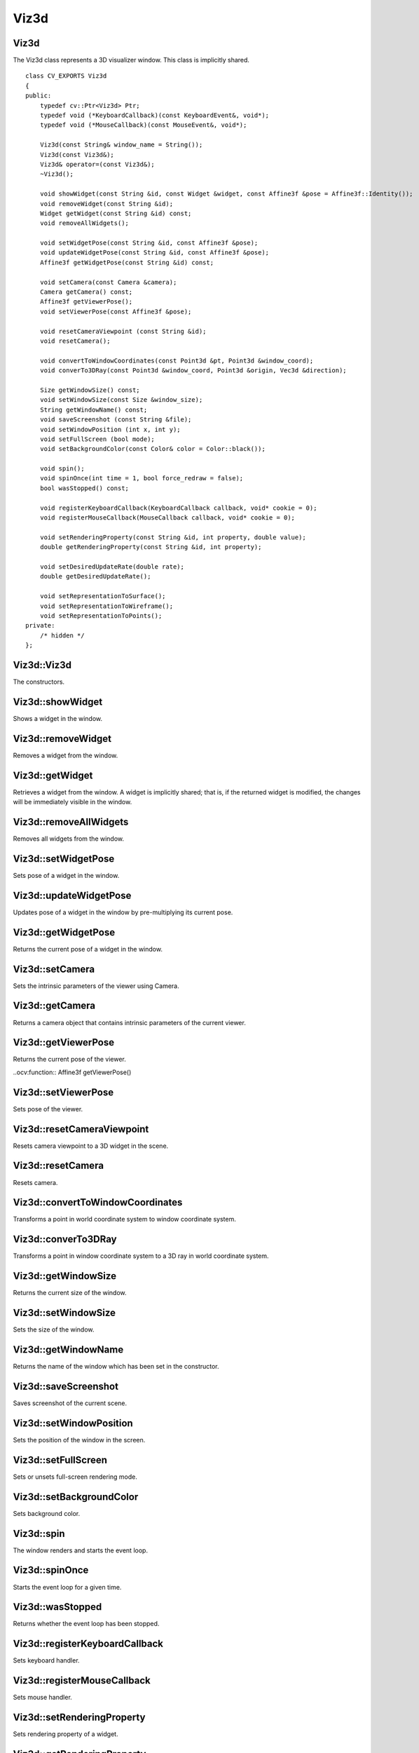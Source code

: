 Viz3d
=====

.. highlight:: cpp

Viz3d
-----
.. ocv:class:: Viz3d

The Viz3d class represents a 3D visualizer window. This class is implicitly shared.    ::

    class CV_EXPORTS Viz3d
    {
    public:
        typedef cv::Ptr<Viz3d> Ptr;
        typedef void (*KeyboardCallback)(const KeyboardEvent&, void*);
        typedef void (*MouseCallback)(const MouseEvent&, void*);

        Viz3d(const String& window_name = String());
        Viz3d(const Viz3d&);
        Viz3d& operator=(const Viz3d&);
        ~Viz3d();

        void showWidget(const String &id, const Widget &widget, const Affine3f &pose = Affine3f::Identity());
        void removeWidget(const String &id);
        Widget getWidget(const String &id) const;
        void removeAllWidgets();

        void setWidgetPose(const String &id, const Affine3f &pose);
        void updateWidgetPose(const String &id, const Affine3f &pose);
        Affine3f getWidgetPose(const String &id) const;
        
        void setCamera(const Camera &camera);
        Camera getCamera() const;
        Affine3f getViewerPose();
        void setViewerPose(const Affine3f &pose);
        
        void resetCameraViewpoint (const String &id);
        void resetCamera();
        
        void convertToWindowCoordinates(const Point3d &pt, Point3d &window_coord);
        void converTo3DRay(const Point3d &window_coord, Point3d &origin, Vec3d &direction);
        
        Size getWindowSize() const;
        void setWindowSize(const Size &window_size);
        String getWindowName() const;
        void saveScreenshot (const String &file);
        void setWindowPosition (int x, int y);
        void setFullScreen (bool mode);
        void setBackgroundColor(const Color& color = Color::black());

        void spin();
        void spinOnce(int time = 1, bool force_redraw = false);
        bool wasStopped() const;

        void registerKeyboardCallback(KeyboardCallback callback, void* cookie = 0);
        void registerMouseCallback(MouseCallback callback, void* cookie = 0);
        
        void setRenderingProperty(const String &id, int property, double value);
        double getRenderingProperty(const String &id, int property);
        
        void setDesiredUpdateRate(double rate);
        double getDesiredUpdateRate();
        
        void setRepresentationToSurface();
        void setRepresentationToWireframe();
        void setRepresentationToPoints();
    private:
        /* hidden */
    };

Viz3d::Viz3d
------------
The constructors.

.. ocv:function:: Viz3d::Viz3d(const String& window_name = String())

    :param window_name: Name of the window.

Viz3d::showWidget
-----------------
Shows a widget in the window.

.. ocv:function:: void Viz3d::showWidget(const String &id, const Widget &widget, const Affine3f &pose = Affine3f::Identity())

    :param id: A unique id for the widget.
    :param widget: The widget to be rendered in the window.
    :param pose: Pose of the widget.
    
Viz3d::removeWidget
-------------------
Removes a widget from the window.

.. ocv:function:: void removeWidget(const String &id)

    :param id: The id of the widget that will be removed.
    
Viz3d::getWidget
----------------
Retrieves a widget from the window. A widget is implicitly shared;
that is, if the returned widget is modified, the changes will be 
immediately visible in the window.

.. ocv:function:: Widget getWidget(const String &id) const

    :param id: The id of the widget that will be returned.
    
Viz3d::removeAllWidgets
-----------------------
Removes all widgets from the window.

.. ocv:function:: void removeAllWidgets()

Viz3d::setWidgetPose
--------------------
Sets pose of a widget in the window.

.. ocv:function:: void setWidgetPose(const String &id, const Affine3f &pose)

    :param id: The id of the widget whose pose will be set.
    :param pose: The new pose of the widget.

Viz3d::updateWidgetPose
-----------------------
Updates pose of a widget in the window by pre-multiplying its current pose.

.. ocv:function:: void updateWidgetPose(const String &id, const Affine3f &pose)

    :param id: The id of the widget whose pose will be updated.
    :param pose: The pose that the current pose of the widget will be pre-multiplied by.

Viz3d::getWidgetPose
--------------------
Returns the current pose of a widget in the window.

.. ocv:function:: Affine3f getWidgetPose(const String &id) const

    :param id: The id of the widget whose pose will be returned.

Viz3d::setCamera
----------------
Sets the intrinsic parameters of the viewer using Camera.

.. ocv:function:: void setCamera(const Camera &camera)

    :param camera: Camera object wrapping intrinsinc parameters.

Viz3d::getCamera
----------------
Returns a camera object that contains intrinsic parameters of the current viewer.

.. ocv:function:: Camera getCamera() const

Viz3d::getViewerPose
--------------------
Returns the current pose of the viewer.

..ocv:function:: Affine3f getViewerPose()

Viz3d::setViewerPose
--------------------
Sets pose of the viewer.

.. ocv:function:: void setViewerPose(const Affine3f &pose)

    :param pose: The new pose of the viewer.

Viz3d::resetCameraViewpoint
---------------------------
Resets camera viewpoint to a 3D widget in the scene.

.. ocv:function:: void resetCameraViewpoint (const String &id)

    :param pose: Id of a 3D widget.
    
Viz3d::resetCamera
------------------
Resets camera.

.. ocv:function:: void resetCamera()

Viz3d::convertToWindowCoordinates
---------------------------------
Transforms a point in world coordinate system to window coordinate system.

.. ocv:function:: void convertToWindowCoordinates(const Point3d &pt, Point3d &window_coord)

    :param pt: Point in world coordinate system.
    :param window_coord: Output point in window coordinate system.
    
Viz3d::converTo3DRay
--------------------
Transforms a point in window coordinate system to a 3D ray in world coordinate system.

.. ocv:function:: void converTo3DRay(const Point3d &window_coord, Point3d &origin, Vec3d &direction)

    :param window_coord: Point in window coordinate system.
    :param origin: Output origin of the ray.
    :param direction: Output direction of the ray.
    
Viz3d::getWindowSize
--------------------
Returns the current size of the window.

.. ocv:function:: Size getWindowSize() const

Viz3d::setWindowSize
--------------------
Sets the size of the window.

.. ocv:function:: void setWindowSize(const Size &window_size)

    :param window_size: New size of the window.
    
Viz3d::getWindowName
--------------------
Returns the name of the window which has been set in the constructor.

.. ocv:function:: String getWindowName() const

Viz3d::saveScreenshot
---------------------
Saves screenshot of the current scene.

.. ocv:function:: void saveScreenshot(const String &file)

    :param file: Name of the file.
    
Viz3d::setWindowPosition
------------------------
Sets the position of the window in the screen.

.. ocv:function:: void setWindowPosition(int x, int y)

    :param x: x coordinate of the window
    :param y: y coordinate of the window
    
Viz3d::setFullScreen
--------------------
Sets or unsets full-screen rendering mode.

.. ocv:function:: void setFullScreen(bool mode)

    :param mode: If true, window will use full-screen mode.
    
Viz3d::setBackgroundColor
-------------------------
Sets background color.

.. ocv:function:: void setBackgroundColor(const Color& color = Color::black())

Viz3d::spin
-----------
The window renders and starts the event loop.

.. ocv:function:: void spin()

Viz3d::spinOnce
---------------
Starts the event loop for a given time.

.. ocv:function:: void spinOnce(int time = 1, bool force_redraw = false)

    :param time: Amount of time in milliseconds for the event loop to keep running.
    :param force_draw: If true, window renders.

Viz3d::wasStopped
-----------------
Returns whether the event loop has been stopped.

.. ocv:function:: bool wasStopped()

Viz3d::registerKeyboardCallback
-------------------------------
Sets keyboard handler.

.. ocv:function:: void registerKeyboardCallback(KeyboardCallback callback, void* cookie = 0)

    :param callback: Keyboard callback.
    :param cookie: The optional parameter passed to the callback.
    
Viz3d::registerMouseCallback
----------------------------
Sets mouse handler.

.. ocv:function:: void registerMouseCallback(MouseCallback callback, void* cookie = 0)

    :param callback: Mouse callback.
    :param cookie: The optional parameter passed to the callback.

Viz3d::setRenderingProperty
---------------------------
Sets rendering property of a widget.

.. ocv:function:: void setRenderingProperty(const String &id, int property, double value)

    :param id: Id of the widget.
    :param property: Property that will be modified.
    :param value: The new value of the property.
    
Viz3d::getRenderingProperty
---------------------------
Returns rendering property of a widget.

.. ocv:function:: double getRenderingProperty(const String &id, int property)

    :param id: Id of the widget.
    :param property: Property.

Viz3d::setDesiredUpdateRate
---------------------------
Sets desired update rate of the window.

.. ocv:function:: void setDesiredUpdateRate(double rate)

    :param rate: Desired update rate. The default is 30.
    
Viz3d::getDesiredUpdateRate
---------------------------
Returns desired update rate of the window.

.. ocv:function:: double getDesiredUpdateRate()

Viz3d::setRepresentationToSurface
---------------------------------
Sets geometry representation of the widgets to surface.

.. ocv:function:: void setRepresentationToSurface()

Viz3d::setRepresentationToWireframe
-----------------------------------
Sets geometry representation of the widgets to wireframe.

.. ocv:function:: void setRepresentationToWireframe()

Viz3d::setRepresentationToPoints
--------------------------------
Sets geometry representation of the widgets to points.

.. ocv:function:: void setRepresentationToPoints()

Color
-----
.. ocv:class:: Color

This class a represents BGR color. ::

    class CV_EXPORTS Color : public Scalar
    {
    public:
        Color();
        Color(double gray);
        Color(double blue, double green, double red);

        Color(const Scalar& color);

        static Color black();
        static Color blue();
        static Color green();
        static Color cyan();

        static Color red();
        static Color magenta();
        static Color yellow();
        static Color white();

        static Color gray();
    };

Mesh3d
------
.. ocv:class:: Mesh3d

This class wraps mesh attributes, and it can load a mesh from a ``ply`` file. ::

    class CV_EXPORTS Mesh3d
    {
    public:

        Mat cloud, colors;
        Mat polygons;

        //! Loads mesh from a given ply file
        static Mesh3d loadMesh(const String& file);
        
    private:
        /* hidden */
    };
    
Mesh3d::loadMesh
----------------
Loads a mesh from a ``ply`` file.

.. ocv:function:: static Mesh3d loadMesh(const String& file)

    :param file: File name.
 
 
KeyboardEvent
-------------
.. ocv:class:: KeyboardEvent

This class represents a keyboard event. ::

    class CV_EXPORTS KeyboardEvent
    {
    public:
        static const unsigned int Alt   = 1;
        static const unsigned int Ctrl  = 2;
        static const unsigned int Shift = 4;

        //! Create a keyboard event
        //! - Note that action is true if key is pressed, false if released
        KeyboardEvent (bool action, const std::string& key_sym, unsigned char key, bool alt, bool ctrl, bool shift);

        bool isAltPressed () const;
        bool isCtrlPressed () const;
        bool isShiftPressed () const;

        unsigned char getKeyCode () const;

        const String& getKeySym () const;
        bool keyDown () const;
        bool keyUp () const;

    protected:
        /* hidden */
    };

KeyboardEvent::KeyboardEvent
----------------------------
Constructs a KeyboardEvent.

.. ocv:function:: KeyboardEvent (bool action, const std::string& key_sym, unsigned char key, bool alt, bool ctrl, bool shift)

    :param action: If true, key is pressed. If false, key is released.
    :param key_sym: Name of the key.
    :param key: Code of the key.
    :param alt: If true, ``alt`` is pressed.
    :param ctrl: If true, ``ctrl`` is pressed.
    :param shift: If true, ``shift`` is pressed.
    
MouseEvent
----------
.. ocv:class:: MouseEvent

This class represents a mouse event. ::

    class CV_EXPORTS MouseEvent
    {
    public:
        enum Type { MouseMove = 1, MouseButtonPress, MouseButtonRelease, MouseScrollDown, MouseScrollUp, MouseDblClick } ;
        enum MouseButton { NoButton = 0, LeftButton, MiddleButton, RightButton, VScroll } ;

        MouseEvent (const Type& type, const MouseButton& button, const Point& p, bool alt, bool ctrl, bool shift);

        Type type;
        MouseButton button;
        Point pointer;
        unsigned int key_state;
    };
    
MouseEvent::MouseEvent
----------------------
Constructs a MouseEvent.

.. ocv:function:: MouseEvent (const Type& type, const MouseButton& button, const Point& p, bool alt, bool ctrl, bool shift)

    :param type: Type of the event. This can be **MouseMove**, **MouseButtonPress**, **MouseButtonRelease**, **MouseScrollDown**, **MouseScrollUp**, **MouseDblClick**.
    :param button: Mouse button. This can be **NoButton**, **LeftButton**, **MiddleButton**, **RightButton**, **VScroll**.
    :param p: Position of the event.
    :param alt: If true, ``alt`` is pressed.
    :param ctrl: If true, ``ctrl`` is pressed.
    :param shift: If true, ``shift`` is pressed.
    
Camera
------
.. ocv:class:: Camera

This class wraps intrinsic parameters of a camera. It provides several constructors
that can extract the intrinsic parameters from ``field of view``, ``intrinsic matrix`` and
``projection matrix``. ::

    class CV_EXPORTS Camera
    {
    public:
        Camera(float f_x, float f_y, float c_x, float c_y, const Size &window_size);
        Camera(const Vec2f &fov, const Size &window_size);
        Camera(const cv::Matx33f &K, const Size &window_size);
        Camera(const cv::Matx44f &proj, const Size &window_size);
        
        inline const Vec2d & getClip() const { return clip_; }
        inline void setClip(const Vec2d &clip) { clip_ = clip; }
        
        inline const Size & getWindowSize() const { return window_size_; }
        void setWindowSize(const Size &window_size);
        
        inline const Vec2f & getFov() const { return fov_; }
        inline void setFov(const Vec2f & fov) { fov_ = fov; }
        
        inline const Vec2f & getPrincipalPoint() const { return principal_point_; }
        inline const Vec2f & getFocalLength() const { return focal_; }
        
        void computeProjectionMatrix(Matx44f &proj) const;
        
        static Camera KinectCamera(const Size &window_size);
        
    private:
        /* hidden */
    };

Camera::Camera
--------------
Constructs a Camera.

.. ocv:function:: Camera(float f_x, float f_y, float c_x, float c_y, const Size &window_size)

    :param f_x: Horizontal focal length.
    :param f_y: Vertical focal length.
    :param c_x: x coordinate of the principal point.
    :param c_y: y coordinate of the principal point.
    :param window_size: Size of the window. This together with focal length and principal point determines the field of view.

.. ocv:function:: Camera(const Vec2f &fov, const Size &window_size)

    :param fov: Field of view (horizontal, vertical)
    :param window_size: Size of the window.

    Principal point is at the center of the window by default.
    
.. ocv:function:: Camera(const cv::Matx33f &K, const Size &window_size)

    :param K: Intrinsic matrix of the camera.
    :param window_size: Size of the window. This together with intrinsic matrix determines the field of view.

.. ocv:function:: Camera(const cv::Matx44f &proj, const Size &window_size)

    :param proj: Projection matrix of the camera.
    :param window_size: Size of the window. This together with projection matrix determines the field of view.

Camera::computeProjectionMatrix
-------------------------------
Computes projection matrix using intrinsic parameters of the camera.

.. ocv:function:: void computeProjectionMatrix(Matx44f &proj) const

    :param proj: Output projection matrix.
        
Camera::KinectCamera
--------------------
Creates a Kinect Camera.

.. ocv:function:: static Camera KinectCamera(const Size &window_size)

    :param window_size: Size of the window. This together with intrinsic matrix of a Kinect Camera determines the field of view.

